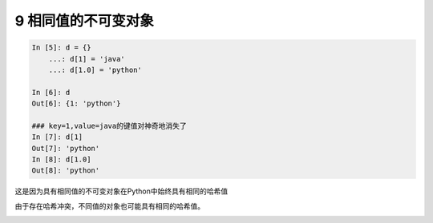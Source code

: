 9 相同值的不可变对象
--------------------

.. code:: python

   In [5]: d = {}
       ...: d[1] = 'java'
       ...: d[1.0] = 'python'

   In [6]: d
   Out[6]: {1: 'python'}

   ### key=1,value=java的键值对神奇地消失了
   In [7]: d[1]
   Out[7]: 'python'
   In [8]: d[1.0]
   Out[8]: 'python'

这是因为具有相同值的不可变对象在Python中始终具有\ ``相同的哈希值``

由于存在\ ``哈希冲突``\ ，不同值的对象也可能具有相同的哈希值。

.. _header-n1804:
